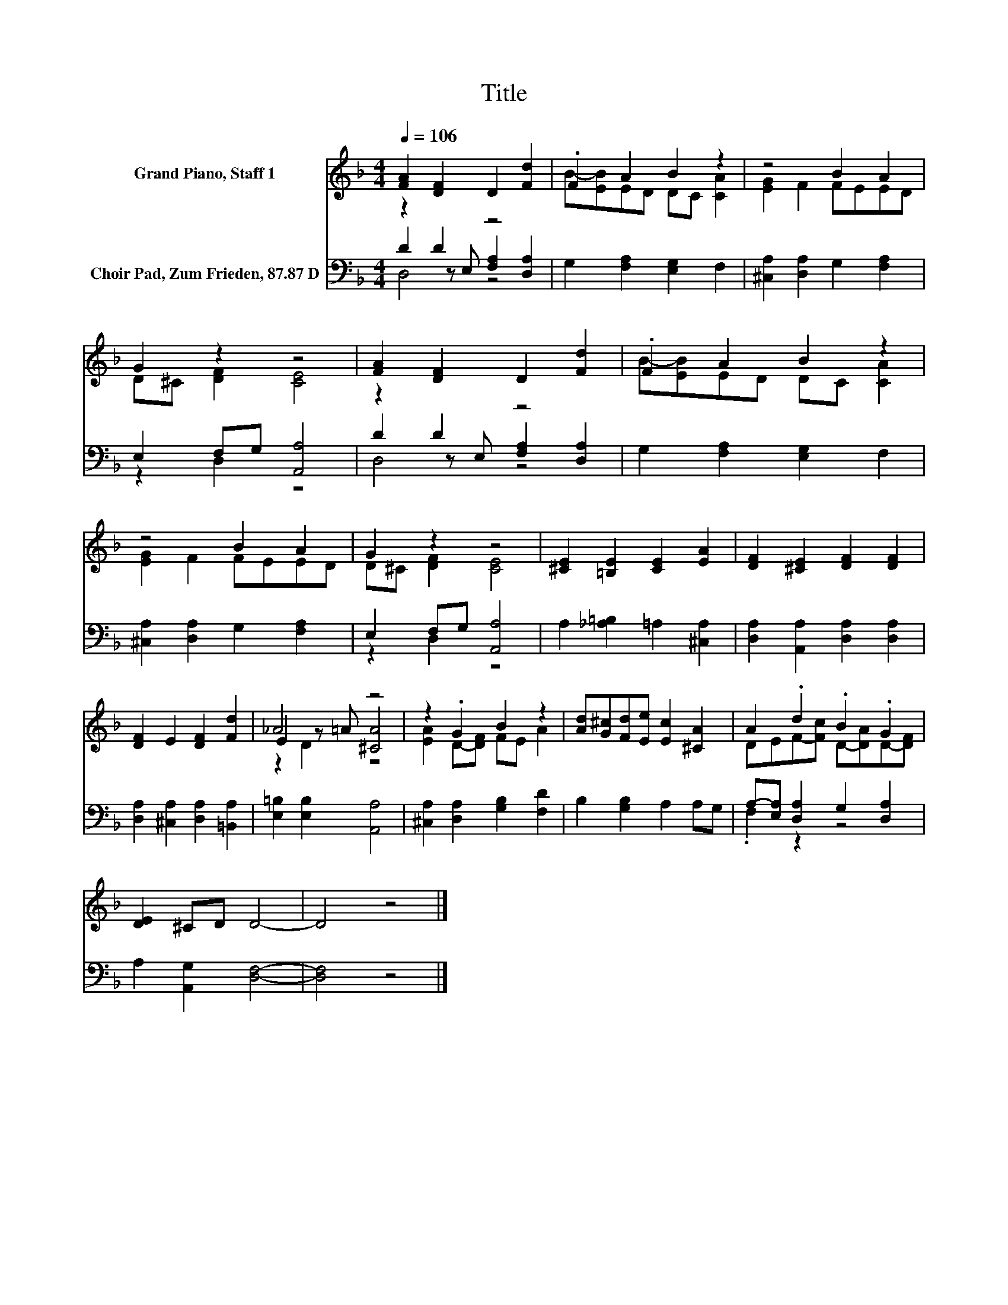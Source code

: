 X:1
T:Title
%%score ( 1 2 3 ) ( 4 5 6 )
L:1/8
Q:1/4=106
M:4/4
K:F
V:1 treble nm="Grand Piano, Staff 1"
V:2 treble 
V:3 treble 
V:4 bass nm="Choir Pad, Zum Frieden, 87.87 D"
V:5 bass 
V:6 bass 
V:1
 [FA]2 [DF]2 D2 [Fd]2 | .F2 A2 B2 z2 | z4 B2 A2 | G2 z2 z4 | [FA]2 [DF]2 D2 [Fd]2 | .F2 A2 B2 z2 | %6
 z4 B2 A2 | G2 z2 z4 | [^CE]2 [=B,E]2 [CE]2 [EA]2 | [DF]2 [^CE]2 [DF]2 [DF]2 | %10
 [DF]2 E2 [DF]2 [Fd]2 | _A4 z4 | z2 .G2 B2 z2 | [Ad][G^c][Fd][Ee] [Ec]2 [^CA]2 | A2 .d2 .B2 .G2 | %15
 [DE]2 ^CD D4- | D4 z4 |] %17
V:2
 x8 | B-[EB]ED DC [CA]2 | [EG]2 F2 FEED | D^C [DF]2 [CE]4 | x8 | B-[EB]ED DC [CA]2 | %6
 [EG]2 F2 FEED | D^C [DF]2 [CE]4 | x8 | x8 | x8 | E2 z =A [^CA]4 | [EA]2 D-[DF] FE A2 | x8 | %14
 DEF-[Fc] D-[DA]D-[DF] | x8 | x8 |] %17
V:3
 x8 | x8 | x8 | x8 | x8 | x8 | x8 | x8 | x8 | x8 | x8 | z2 D2 z4 | x8 | x8 | x8 | x8 | x8 |] %17
V:4
 z2 D2 z4 | G,2 [F,A,]2 [E,G,]2 F,2 | [^C,A,]2 [D,A,]2 G,2 [F,A,]2 | E,2 F,G, [A,,A,]4 | z2 D2 z4 | %5
 G,2 [F,A,]2 [E,G,]2 F,2 | [^C,A,]2 [D,A,]2 G,2 [F,A,]2 | E,2 F,G, [A,,A,]4 | %8
 A,2 [_A,=B,]2 =A,2 [^C,A,]2 | [D,A,]2 [A,,A,]2 [D,A,]2 [D,A,]2 | %10
 [D,A,]2 [^C,A,]2 [D,A,]2 [=B,,A,]2 | [E,=B,]2 [E,B,]2 [A,,A,]4 | [^C,A,]2 [D,A,]2 [G,B,]2 [F,D]2 | %13
 B,2 [G,B,]2 A,2 A,G, | A,-[E,A,] [D,A,]2 G,2 [D,A,]2 | A,2 [A,,G,]2 [D,F,]4- | [D,F,]4 z4 |] %17
V:5
 D2 z E, [F,A,]2 [D,A,]2 | x8 | x8 | z2 D,2 z4 | D2 z E, [F,A,]2 [D,A,]2 | x8 | x8 | z2 D,2 z4 | %8
 x8 | x8 | x8 | x8 | x8 | x8 | .F,2 z2 z4 | x8 | x8 |] %17
V:6
 D,4 z4 | x8 | x8 | x8 | D,4 z4 | x8 | x8 | x8 | x8 | x8 | x8 | x8 | x8 | x8 | x8 | x8 | x8 |] %17

